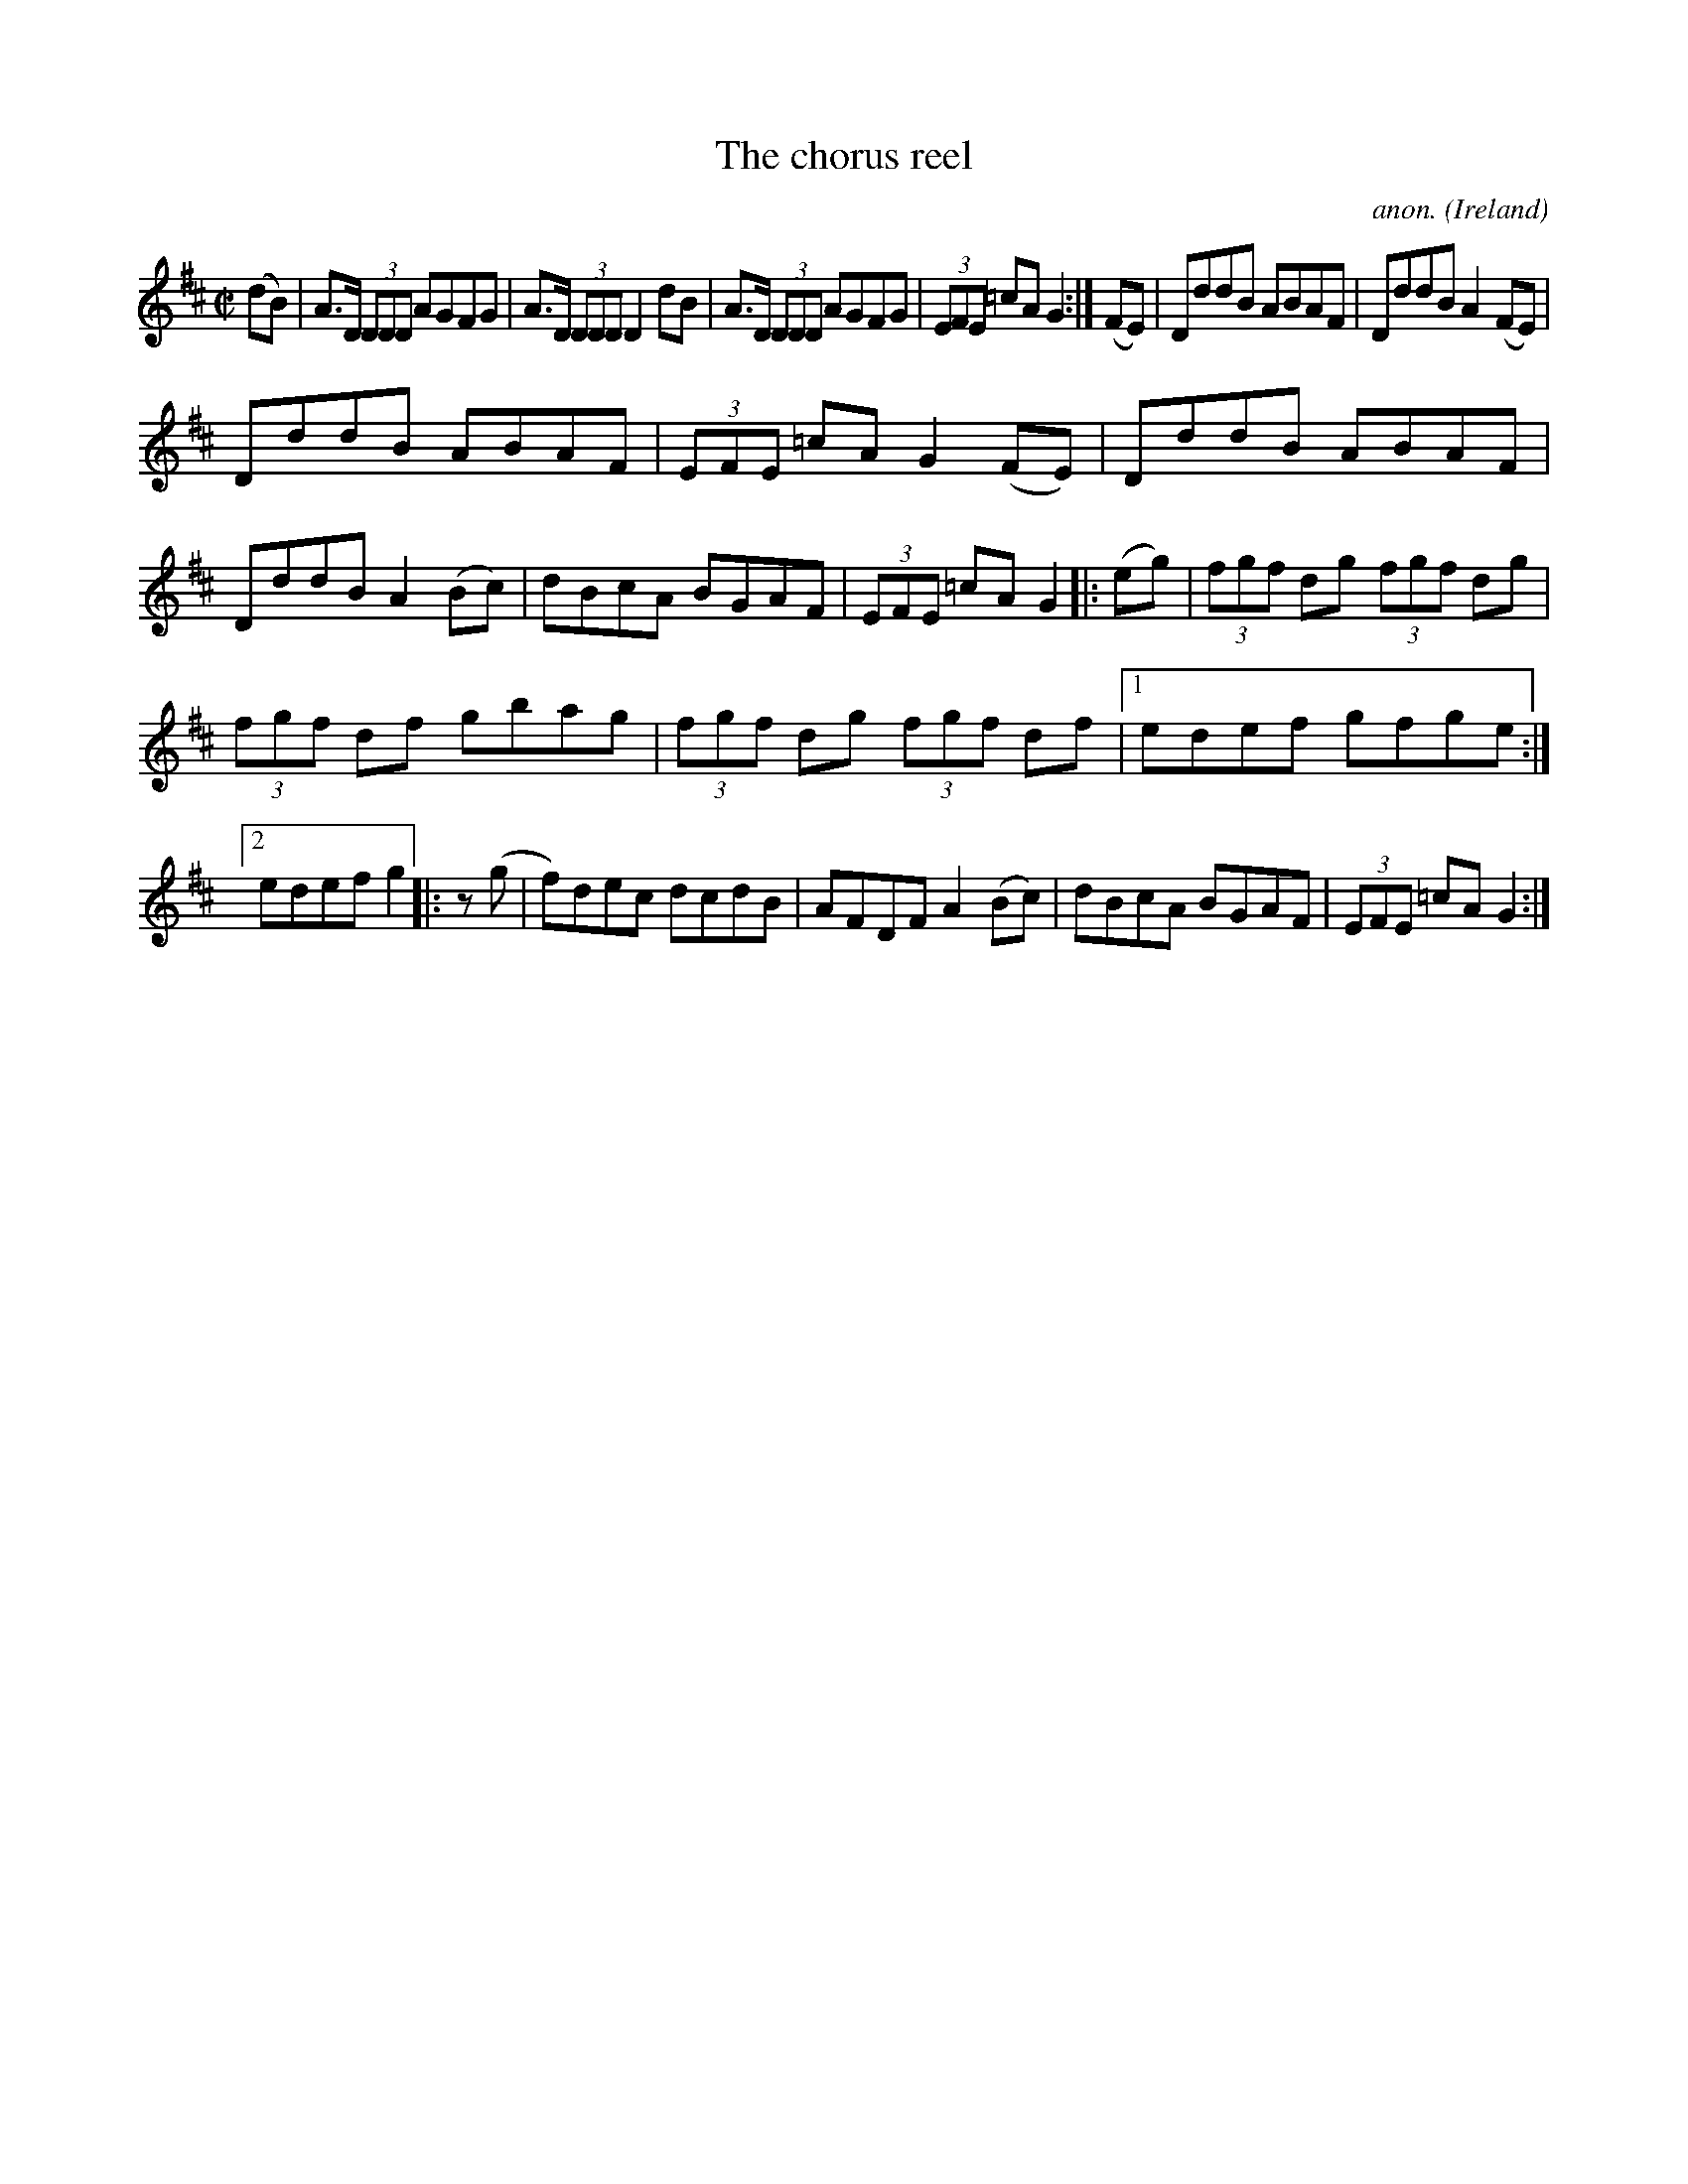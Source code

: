 X:500
T:The chorus reel
C:anon.
O:Ireland
B:Francis O'Neill: "The Dance Music of Ireland" (1907) no. 500
R:Reel
M:C|
L:1/8
K:D
(dB)|A>D (3DDD AGFG|A>D (3DDD D2dB|A>D (3DDD AGFG|(3EFE =cAG2:|(FE)|DddB ABAF|DddB A2(FE)|
DddB ABAF|(3EFE =cA G2(FE)|DddB ABAF|DddB A2(Bc)|dBcA BGAF|(3EFE =cAG2|:(eg)|(3fgf dg (3fgf dg|
(3fgf df gbag|(3fgf dg (3fgf df|[1 edef gfge:|[2 edef g2|:z (g|f)dec dcdB|AFDF A2(Bc)|dBcA BGAF|(3EFE =cAG2:|
